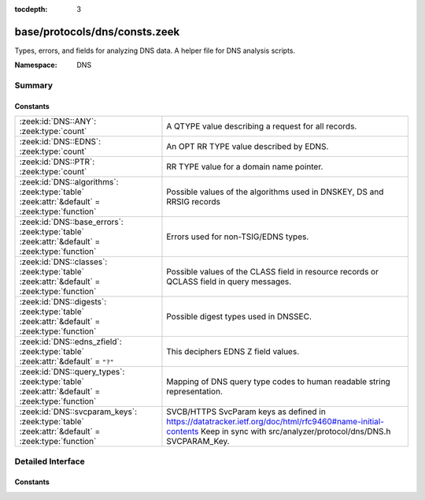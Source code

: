 :tocdepth: 3

base/protocols/dns/consts.zeek
==============================
.. zeek:namespace:: DNS

Types, errors, and fields for analyzing DNS data.  A helper file
for DNS analysis scripts.

:Namespace: DNS

Summary
~~~~~~~
Constants
#########
=============================================================================================== ======================================================================
:zeek:id:`DNS::ANY`: :zeek:type:`count`                                                         A QTYPE value describing a request for all records.
:zeek:id:`DNS::EDNS`: :zeek:type:`count`                                                        An OPT RR TYPE value described by EDNS.
:zeek:id:`DNS::PTR`: :zeek:type:`count`                                                         RR TYPE value for a domain name pointer.
:zeek:id:`DNS::algorithms`: :zeek:type:`table` :zeek:attr:`&default` = :zeek:type:`function`    Possible values of the algorithms used in DNSKEY, DS and RRSIG records
:zeek:id:`DNS::base_errors`: :zeek:type:`table` :zeek:attr:`&default` = :zeek:type:`function`   Errors used for non-TSIG/EDNS types.
:zeek:id:`DNS::classes`: :zeek:type:`table` :zeek:attr:`&default` = :zeek:type:`function`       Possible values of the CLASS field in resource records or QCLASS
                                                                                                field in query messages.
:zeek:id:`DNS::digests`: :zeek:type:`table` :zeek:attr:`&default` = :zeek:type:`function`       Possible digest types used in DNSSEC.
:zeek:id:`DNS::edns_zfield`: :zeek:type:`table` :zeek:attr:`&default` = ``"?"``                 This deciphers EDNS Z field values.
:zeek:id:`DNS::query_types`: :zeek:type:`table` :zeek:attr:`&default` = :zeek:type:`function`   Mapping of DNS query type codes to human readable string
                                                                                                representation.
:zeek:id:`DNS::svcparam_keys`: :zeek:type:`table` :zeek:attr:`&default` = :zeek:type:`function` SVCB/HTTPS SvcParam keys as defined in
                                                                                                https://datatracker.ietf.org/doc/html/rfc9460#name-initial-contents
                                                                                                Keep in sync with src/analyzer/protocol/dns/DNS.h SVCPARAM_Key.
=============================================================================================== ======================================================================


Detailed Interface
~~~~~~~~~~~~~~~~~~
Constants
#########
.. zeek:id:: DNS::ANY
   :source-code: base/protocols/dns/consts.zeek 9 9

   :Type: :zeek:type:`count`
   :Default: ``255``

   A QTYPE value describing a request for all records.

.. zeek:id:: DNS::EDNS
   :source-code: base/protocols/dns/consts.zeek 8 8

   :Type: :zeek:type:`count`
   :Default: ``41``

   An OPT RR TYPE value described by EDNS.

.. zeek:id:: DNS::PTR
   :source-code: base/protocols/dns/consts.zeek 7 7

   :Type: :zeek:type:`count`
   :Default: ``12``

   RR TYPE value for a domain name pointer.

.. zeek:id:: DNS::algorithms
   :source-code: base/protocols/dns/consts.zeek 154 154

   :Type: :zeek:type:`table` [:zeek:type:`count`] of :zeek:type:`string`
   :Attributes: :zeek:attr:`&default` = :zeek:type:`function`
   :Default:

      ::

         {
            [254] = "PrivateOID",
            [2] = "Diffie_Hellman",
            [15] = "Ed25519",
            [6] = "DSA_NSEC3_SHA1",
            [14] = "ECDSA_curveP384withSHA384",
            [16] = "Ed448",
            [255] = "reserved255",
            [8] = "RSA_SHA256",
            [252] = "Indirect",
            [253] = "PrivateDNS",
            [1] = "RSA_MD5",
            [5] = "RSA_SHA1",
            [7] = "RSA_SHA1_NSEC3_SHA1",
            [10] = "RSA_SHA512",
            [4] = "Elliptic_Curve",
            [12] = "GOST_R_34_10_2001",
            [13] = "ECDSA_curveP256withSHA256",
            [3] = "DSA_SHA1",
            [0] = "reserved0"
         }


   Possible values of the algorithms used in DNSKEY, DS and RRSIG records

.. zeek:id:: DNS::base_errors
   :source-code: base/protocols/dns/consts.zeek 107 107

   :Type: :zeek:type:`table` [:zeek:type:`count`] of :zeek:type:`string`
   :Attributes: :zeek:attr:`&default` = :zeek:type:`function`
   :Default:

      ::

         {
            [19] = "BADMODE",
            [3842] = "BADSIG",
            [20] = "BADNAME",
            [2] = "SERVFAIL",
            [14] = "unassigned-14",
            [15] = "unassigned-15",
            [6] = "YXDOMAIN",
            [16] = "BADVERS",
            [8] = "NXRRSet",
            [23] = "BADCOOKIE",
            [9] = "NOTAUTH",
            [1] = "FORMERR",
            [11] = "unassigned-11",
            [7] = "YXRRSET",
            [5] = "REFUSED",
            [10] = "NOTZONE",
            [21] = "BADALG",
            [4] = "NOTIMP",
            [22] = "BADTRUNC",
            [13] = "unassigned-13",
            [12] = "unassigned-12",
            [18] = "BADTIME",
            [17] = "BADKEY",
            [3] = "NXDOMAIN",
            [0] = "NOERROR"
         }


   Errors used for non-TSIG/EDNS types.

.. zeek:id:: DNS::classes
   :source-code: base/protocols/dns/consts.zeek 144 144

   :Type: :zeek:type:`table` [:zeek:type:`count`] of :zeek:type:`string`
   :Attributes: :zeek:attr:`&default` = :zeek:type:`function`
   :Default:

      ::

         {
            [254] = "C_NONE",
            [2] = "C_CSNET",
            [3] = "C_CHAOS",
            [255] = "C_ANY",
            [4] = "C_HESIOD",
            [1] = "C_INTERNET"
         }


   Possible values of the CLASS field in resource records or QCLASS
   field in query messages.

.. zeek:id:: DNS::digests
   :source-code: base/protocols/dns/consts.zeek 177 177

   :Type: :zeek:type:`table` [:zeek:type:`count`] of :zeek:type:`string`
   :Attributes: :zeek:attr:`&default` = :zeek:type:`function`
   :Default:

      ::

         {
            [0] = "reserved0",
            [2] = "SHA256",
            [4] = "SHA384",
            [1] = "SHA1",
            [3] = "GOST_R_34_11_94"
         }


   Possible digest types used in DNSSEC.

.. zeek:id:: DNS::edns_zfield
   :source-code: base/protocols/dns/consts.zeek 137 137

   :Type: :zeek:type:`table` [:zeek:type:`count`] of :zeek:type:`string`
   :Attributes: :zeek:attr:`&default` = ``"?"``
   :Default:

      ::

         {
            [0] = "NOVALUE",
            [32768] = "DNS_SEC_OK"
         }


   This deciphers EDNS Z field values.

.. zeek:id:: DNS::query_types
   :source-code: base/protocols/dns/consts.zeek 13 13

   :Type: :zeek:type:`table` [:zeek:type:`count`] of :zeek:type:`string`
   :Attributes: :zeek:attr:`&default` = :zeek:type:`function`
   :Default:

      ::

         {
            [19] = "X25",
            [20] = "ISDN",
            [33] = "SRV",
            [39] = "DNAME",
            [30] = "NXT",
            [46] = "RRSIG",
            [15] = "MX",
            [65422] = "XPF",
            [28] = "AAAA",
            [64] = "SVCB",
            [106] = "L64",
            [9] = "MR",
            [253] = "MAILB",
            [107] = "LP",
            [53] = "SMIMEA",
            [55] = "HIP",
            [52] = "TLSA",
            [251] = "IXFR",
            [21] = "RT",
            [4] = "MF",
            [12] = "PTR",
            [41] = "OPT",
            [58] = "TALINK",
            [17] = "RP",
            [105] = "L32",
            [254] = "MAILA",
            [32768] = "TA",
            [25] = "KEY",
            [32769] = "DLV",
            [65281] = "WINS",
            [29] = "LOC",
            [16] = "TXT",
            [255] = "*",
            [59] = "CDS",
            [38] = "A6",
            [252] = "AXFR",
            [63] = "ZONEMD",
            [42] = "APL",
            [57] = "RKEY",
            [1] = "A",
            [11] = "WKS",
            [35] = "NAPTR",
            [108] = "EUI48",
            [22] = "NSAP",
            [256] = "URI",
            [43] = "DS",
            [102] = "GID",
            [257] = "CAA",
            [65521] = "INTEGRITY",
            [3] = "MD",
            [44] = "SSHFP",
            [34] = "ATMA",
            [45] = "IPSECKEY",
            [40] = "SINK",
            [36] = "KX",
            [250] = "TSIG",
            [14] = "MINFO",
            [6] = "SOA",
            [31] = "EID",
            [23] = "NSAP-PTR",
            [8] = "MG",
            [27] = "GPOS",
            [56] = "NINFO",
            [7] = "MB",
            [10] = "NULL",
            [32] = "NIMLOC",
            [13] = "HINFO",
            [26] = "PX",
            [65] = "HTTPS",
            [62] = "CSYNC",
            [101] = "UID",
            [47] = "NSEC",
            [50] = "NSEC3",
            [2] = "NS",
            [65282] = "WINS-R",
            [48] = "DNSKEY",
            [24] = "SIG",
            [99] = "SPF",
            [49] = "DHCID",
            [109] = "EUI64",
            [249] = "TKEY",
            [103] = "UNSPEC",
            [5] = "CNAME",
            [104] = "NID",
            [61] = "OPENPGPKEY",
            [60] = "CDNSKEY",
            [100] = "UINFO",
            [51] = "NSEC3PARAM",
            [37] = "CERT",
            [18] = "AFSDB"
         }


   Mapping of DNS query type codes to human readable string
   representation.

.. zeek:id:: DNS::svcparam_keys
   :source-code: base/protocols/dns/consts.zeek 188 188

   :Type: :zeek:type:`table` [:zeek:type:`count`] of :zeek:type:`string`
   :Attributes: :zeek:attr:`&default` = :zeek:type:`function`
   :Default:

      ::

         {
            [2] = "no-default-alpn",
            [3] = "port",
            [5] = "ech",
            [0] = "mandatory",
            [6] = "ipv6hint",
            [4] = "ipv4hint",
            [1] = "alpn"
         }


   SVCB/HTTPS SvcParam keys as defined in
   https://datatracker.ietf.org/doc/html/rfc9460#name-initial-contents
   Keep in sync with src/analyzer/protocol/dns/DNS.h SVCPARAM_Key.


